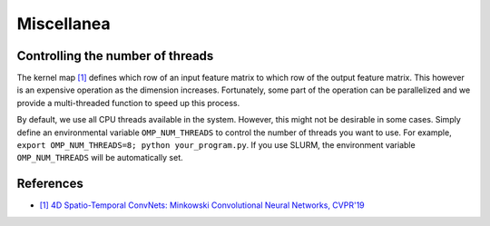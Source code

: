 Miscellanea
===========

Controlling the number of threads
---------------------------------

The kernel map `[1] <https://arxiv.org/abs/1904.08755>`_ defines which row of an input feature matrix to which row of the output feature matrix. This however is an expensive operation as the dimension increases. Fortunately, some part of the operation can be parallelized and we provide a multi-threaded function to speed up this process.

By default, we use all CPU threads available in the system. However, this might not be desirable in some cases. Simply define an environmental variable ``OMP_NUM_THREADS`` to control the number of threads you want to use. For example, ``export OMP_NUM_THREADS=8; python your_program.py``. If you use SLURM, the environment variable ``OMP_NUM_THREADS`` will be automatically set.


References
----------

- `[1] 4D Spatio-Temporal ConvNets: Minkowski Convolutional Neural Networks, CVPR'19 <https://arxiv.org/abs/1904.08755>`_
